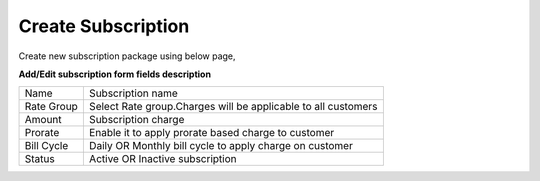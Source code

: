 ===================
Create Subscription
===================

Create new subscription package using below page, 

.. image:: /Images/create_subscription.jpg

**Add/Edit subscription form fields description**

==============  ===============================================================================
Name	          Subscription name

Rate Group	     Select Rate group.Charges will be applicable to all customers
              
       
Amount	        Subscription charge

Prorate	        Enable it to apply prorate based charge to customer

Bill Cycle	    Daily OR Monthly bill cycle to apply charge on customer

Status	        Active OR Inactive subscription
==============  ===============================================================================             
